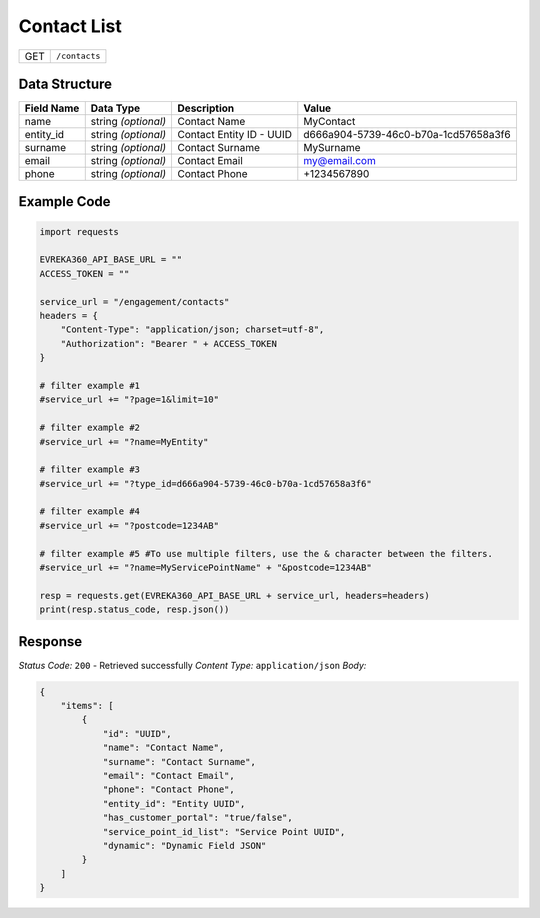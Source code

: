 Contact List
----------------

.. table::

   +-------------------+--------------------------------------------+
   | GET               | ``/contacts``                              |
   +-------------------+--------------------------------------------+

Data Structure
^^^^^^^^^^^^^^^^^

.. table::

   +-------------------------+--------------------------------------------------------------+---------------------------------------------------+-------------------------------------------------------+
   | Field Name              | Data Type                                                    | Description                                       | Value                                                 |
   +=========================+==============================================================+===================================================+=======================================================+
   | name                    | string *(optional)*                                          | Contact Name                                      | MyContact                                             |
   +-------------------------+--------------------------------------------------------------+---------------------------------------------------+-------------------------------------------------------+
   | entity_id               | string *(optional)*                                          | Contact Entity ID - UUID                          | d666a904-5739-46c0-b70a-1cd57658a3f6                  |
   +-------------------------+--------------------------------------------------------------+---------------------------------------------------+-------------------------------------------------------+
   | surname                 | string *(optional)*                                          | Contact Surname                                   | MySurname                                             |
   +-------------------------+--------------------------------------------------------------+---------------------------------------------------+-------------------------------------------------------+
   | email                   | string *(optional)*                                          | Contact Email                                     | my@email.com                                          |
   +-------------------------+--------------------------------------------------------------+---------------------------------------------------+-------------------------------------------------------+
   | phone                   | string *(optional)*                                          | Contact Phone                                     | +1234567890                                           |
   +-------------------------+--------------------------------------------------------------+---------------------------------------------------+-------------------------------------------------------+


Example Code
^^^^^^^^^^^^^^^^^

.. code-block:: python

    import requests

    EVREKA360_API_BASE_URL = ""
    ACCESS_TOKEN = ""

    service_url = "/engagement/contacts"
    headers = {
        "Content-Type": "application/json; charset=utf-8", 
        "Authorization": "Bearer " + ACCESS_TOKEN
    }
    
    # filter example #1
    #service_url += "?page=1&limit=10"

    # filter example #2
    #service_url += "?name=MyEntity"

    # filter example #3
    #service_url += "?type_id=d666a904-5739-46c0-b70a-1cd57658a3f6"

    # filter example #4 
    #service_url += "?postcode=1234AB"

    # filter example #5 #To use multiple filters, use the & character between the filters.
    #service_url += "?name=MyServicePointName" + "&postcode=1234AB"

    resp = requests.get(EVREKA360_API_BASE_URL + service_url, headers=headers)
    print(resp.status_code, resp.json())

Response
^^^^^^^^^^^^^^^^^
*Status Code:* ``200`` - Retrieved successfully
*Content Type:* ``application/json``
*Body:*

.. code-block:: json 

    {
        "items": [
            {
                "id": "UUID",
                "name": "Contact Name",
                "surname": "Contact Surname",
                "email": "Contact Email",
                "phone": "Contact Phone",
                "entity_id": "Entity UUID",
                "has_customer_portal": "true/false",
                "service_point_id_list": "Service Point UUID",
                "dynamic": "Dynamic Field JSON"
            }
        ]
    }
